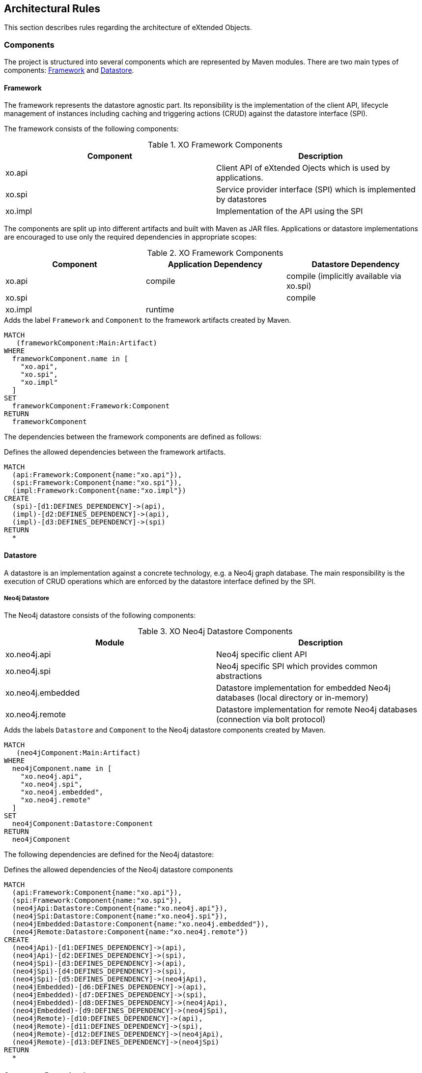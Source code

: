 [[architecture:Default]]
[role=group,includesConstraints="architecture:ComponentDependencyViolation,architecture:UnusedComponentDependencyDefinition"]
== Architectural Rules

This section describes rules regarding the architecture of eXtended Objects.

=== Components

The project is structured into several components which are represented by Maven modules. There are two main types of
components: <<Framework>> and <<Datastore>>.

[[Framework]]
==== Framework

The framework represents the datastore agnostic part. Its reponsibility is the implementation of the client API, lifecycle
management of instances including caching and triggering actions (CRUD) against the datastore interface (SPI).

The framework consists of the following components:

.XO Framework Components
[options="header"]
|====
| Component | Description
| xo.api    | Client API of eXtended Ojects which is used by applications.
| xo.spi    | Service provider interface (SPI) which is implemented by datastores
| xo.impl   | Implementation of the API using the SPI
|====

The components are split up into different artifacts and built with Maven as JAR files.
Applications or datastore implementations are encouraged to use only the required dependencies in
appropriate scopes:

.XO Framework Components
[options="header"]
|====
| Component | Application Dependency | Datastore Dependency
| xo.api    | compile                | compile (implicitly available via xo.spi)
| xo.spi    |                        | compile
| xo.impl   | runtime                |
|====

[[architecture:Framework]]
[source,cypher,role=concept,requiresConcepts="maven:MainArtifact",severity=critical]
.Adds the label `Framework` and `Component` to the framework artifacts created by Maven.
----
MATCH
   (frameworkComponent:Main:Artifact)
WHERE
  frameworkComponent.name in [
    "xo.api",
    "xo.spi",
    "xo.impl"
  ]
SET
  frameworkComponent:Framework:Component
RETURN
  frameworkComponent
----

The dependencies between the framework components are defined as follows:

[[architecture:FrameworkDependencyDefinition]]
[source,cypher,role=concept,requiresConcepts="architecture:Framework",reportType=graphml]
.Defines the allowed dependencies between the framework artifacts.
----
MATCH
  (api:Framework:Component{name:"xo.api"}),
  (spi:Framework:Component{name:"xo.spi"}),
  (impl:Framework:Component{name:"xo.impl"})
CREATE
  (spi)-[d1:DEFINES_DEPENDENCY]->(api),
  (impl)-[d2:DEFINES_DEPENDENCY]->(api),
  (impl)-[d3:DEFINES_DEPENDENCY]->(spi)
RETURN
  *
----

[[Datastore]]
==== Datastore

A datastore is an implementation against a concrete technology, e.g. a Neo4j graph database. The main responsibility is
the execution of CRUD operations which are enforced by the datastore interface defined by the SPI.

===== Neo4j Datastore

The Neo4j datastore consists of the following components:

.XO Neo4j Datastore Components
[options="header"]
|====
| Module  | Description
| xo.neo4j.api      | Neo4j specific client API
| xo.neo4j.spi      | Neo4j specific SPI which provides common abstractions
| xo.neo4j.embedded | Datastore implementation for embedded Neo4j databases (local directory or in-memory)
| xo.neo4j.remote   | Datastore implementation for remote Neo4j databases (connection via bolt protocol)
|====

[[architecture:Neo4jDatastore]]
[source,cypher,role=concept,requiresConcepts="maven:MainArtifact",severity=critical]
.Adds the labels `Datastore` and `Component` to the Neo4j datastore components created by Maven.
----
MATCH
   (neo4jComponent:Main:Artifact)
WHERE
  neo4jComponent.name in [
    "xo.neo4j.api",
    "xo.neo4j.spi",
    "xo.neo4j.embedded",
    "xo.neo4j.remote"
  ]
SET
  neo4jComponent:Datastore:Component
RETURN
  neo4jComponent
----

The following dependencies are defined for the Neo4j datastore:

[[architecture:Neo4jDatastoreDependencyDefinition]]
[source,cypher,role=concept,requiresConcepts="architecture:Framework,architecture:Neo4jDatastore",reportType=graphml]
.Defines the allowed dependencies of the Neo4j datastore components
----
MATCH
  (api:Framework:Component{name:"xo.api"}),
  (spi:Framework:Component{name:"xo.spi"}),
  (neo4jApi:Datastore:Component{name:"xo.neo4j.api"}),
  (neo4jSpi:Datastore:Component{name:"xo.neo4j.spi"}),
  (neo4jEmbedded:Datastore:Component{name:"xo.neo4j.embedded"}),
  (neo4jRemote:Datastore:Component{name:"xo.neo4j.remote"})
CREATE
  (neo4jApi)-[d1:DEFINES_DEPENDENCY]->(api),
  (neo4jApi)-[d2:DEFINES_DEPENDENCY]->(spi),
  (neo4jSpi)-[d3:DEFINES_DEPENDENCY]->(api),
  (neo4jSpi)-[d4:DEFINES_DEPENDENCY]->(spi),
  (neo4jSpi)-[d5:DEFINES_DEPENDENCY]->(neo4jApi),
  (neo4jEmbedded)-[d6:DEFINES_DEPENDENCY]->(api),
  (neo4jEmbedded)-[d7:DEFINES_DEPENDENCY]->(spi),
  (neo4jEmbedded)-[d8:DEFINES_DEPENDENCY]->(neo4jApi),
  (neo4jEmbedded)-[d9:DEFINES_DEPENDENCY]->(neo4jSpi),
  (neo4jRemote)-[d10:DEFINES_DEPENDENCY]->(api),
  (neo4jRemote)-[d11:DEFINES_DEPENDENCY]->(spi),
  (neo4jRemote)-[d12:DEFINES_DEPENDENCY]->(neo4jApi),
  (neo4jRemote)-[d13:DEFINES_DEPENDENCY]->(neo4jSpi)
RETURN
  *
----

==== Component Dependencies

[[architecture:ComponentDependencyDefinition]]
[source,cypher,role=concept,requiresConcepts="architecture:FrameworkDependencyDefinition,architecture:Neo4jDatastoreDependencyDefinition",reportType=graphml]
.Returns all defined components and their defined dependencies
----
MATCH
  (component:Component)
OPTIONAL MATCH
  (component)-[d:DEFINES_DEPENDENCY]->(:Component)
RETURN
  *
----

[[architecture:ComponentDependencyViolation]]
[source,cypher,role=constraint,requiresConcepts="architecture:ComponentDependencyDefinition",severity=critical]
.There must be no dependencies between components that are not explicitly defined
----
MATCH
  (component1:Component)-[:CONTAINS]->(type1:Type),
  (component2:Component)-[:CONTAINS]->(type2:Type),
  (type1)-[:DEPENDS_ON]->(type2)
WHERE
  component1 <> component2
  and not (component1)-[:DEFINES_DEPENDENCY]->(component2)
RETURN
  component1, type1, component2, collect(type2)
----

[[architecture:UnusedComponentDependencyDefinition]]
[source,cypher,role=constraint,requiresConcepts="architecture:ComponentDependencyDefinition",severity=info]
.There must be no unused dependency definitions between components
----
MATCH
  (component1:Component),
  (component2:Component),
  (component1)-[:DEFINES_DEPENDENCY]->(component2)
WHERE
  component1 <> component2
  and not (component1)-[:CONTAINS]->(:Type)-[:DEPENDS_ON]->(:Type)<-[:CONTAINS]-(component2)
RETURN
  component1,component2
----

